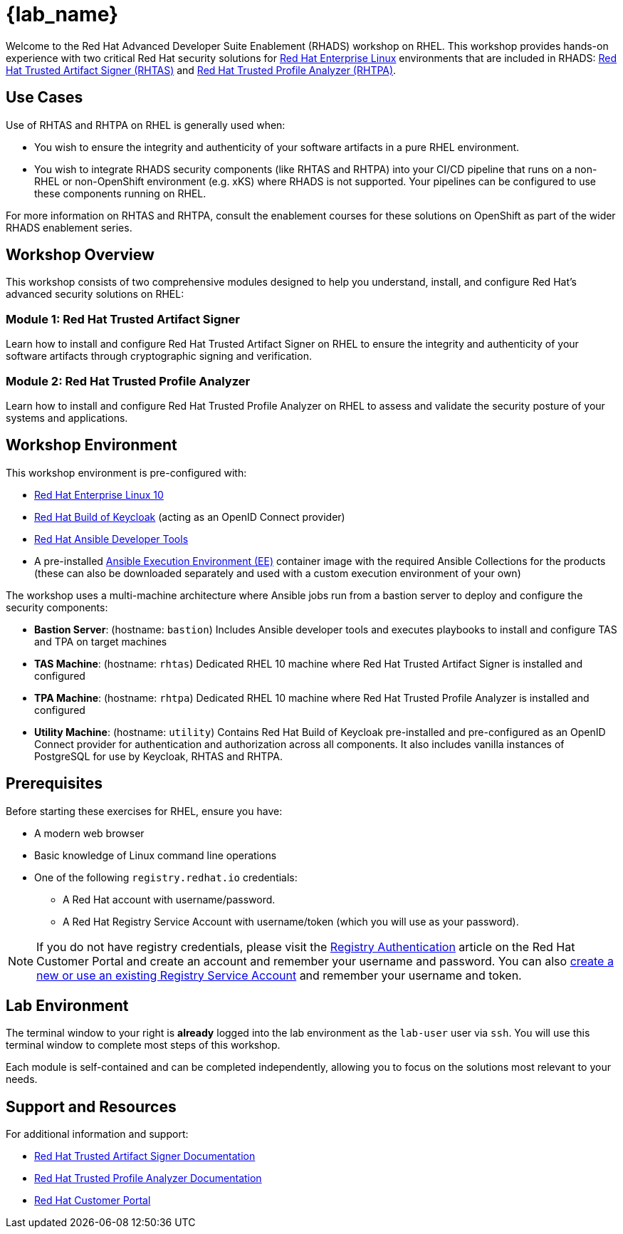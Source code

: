 = {lab_name}

Welcome to the Red Hat Advanced Developer Suite Enablement (RHADS) workshop on RHEL. This workshop provides hands-on experience with two critical Red Hat security solutions for https://www.redhat.com/en/technologies/linux-platforms/enterprise-linux[Red Hat Enterprise Linux^] environments that are included in RHADS: https://developers.redhat.com/products/trusted-artifact-signer/overview[Red Hat Trusted Artifact Signer (RHTAS)^] and https://developers.redhat.com/products/trusted-profile-analyzer/overview[Red Hat Trusted Profile Analyzer (RHTPA)^]. 

== Use Cases

Use of RHTAS and RHTPA on RHEL is generally used when:

* You wish to ensure the integrity and authenticity of your software artifacts in a pure RHEL environment.
* You wish to integrate RHADS security components (like RHTAS and RHTPA) into your CI/CD pipeline that runs on a non-RHEL or non-OpenShift environment (e.g. xKS) where RHADS is not supported. Your pipelines can be configured to use these components running on RHEL.

For more information on RHTAS and RHTPA, consult the enablement courses for these solutions on OpenShift as part of the wider RHADS enablement series.

== Workshop Overview

This workshop consists of two comprehensive modules designed to help you understand, install, and configure Red Hat's advanced security solutions on RHEL:

=== Module 1: Red Hat Trusted Artifact Signer
Learn how to install and configure Red Hat Trusted Artifact Signer on RHEL to ensure the integrity and authenticity of your software artifacts through cryptographic signing and verification.

=== Module 2: Red Hat Trusted Profile Analyzer  
Learn how to install and configure Red Hat Trusted Profile Analyzer on RHEL to assess and validate the security posture of your systems and applications.

== Workshop Environment

This workshop environment is pre-configured with:

* https://www.redhat.com/en/technologies/linux-platforms/enterprise-linux-10[Red Hat Enterprise Linux 10^]
* https://access.redhat.com/products/red-hat-build-of-keycloak/[Red Hat Build of Keycloak^] (acting as an OpenID Connect provider)
* https://www.redhat.com/en/technologies/management/ansible[Red Hat Ansible Developer Tools^]
* A pre-installed https://docs.ansible.com/ansible/latest/getting_started_ee/index.html[Ansible Execution Environment (EE)^] container image with the required Ansible Collections for the products (these can also be downloaded separately and used with a custom execution environment of your own)

The workshop uses a multi-machine architecture where Ansible jobs run from a bastion server to deploy and configure the security components:

* **Bastion Server**: (hostname: `bastion`) Includes Ansible developer tools and executes playbooks to install and configure TAS and TPA on target machines
* **TAS Machine**: (hostname: `rhtas`) Dedicated RHEL 10 machine where Red Hat Trusted Artifact Signer is installed and configured
* **TPA Machine**: (hostname: `rhtpa`) Dedicated RHEL 10 machine where Red Hat Trusted Profile Analyzer is installed and configured  
* **Utility Machine**: (hostname: `utility`) Contains Red Hat Build of Keycloak pre-installed and pre-configured as an OpenID Connect provider for authentication and authorization across all components. It also includes vanilla instances of PostgreSQL for use by Keycloak, RHTAS and RHTPA.

== Prerequisites

Before starting these exercises for RHEL, ensure you have:

* A modern web browser
* Basic knowledge of Linux command line operations
* One of the following `registry.redhat.io` credentials:
** A Red Hat account with username/password.
** A Red Hat Registry Service Account with username/token (which you will use as your password).

[NOTE]
====
If you do not have registry credentials, please visit the https://access.redhat.com/articles/RegistryAuthentication[Registry Authentication^] article on the Red Hat Customer Portal and create an account and remember your username and password. You can also https://access.redhat.com/terms-based-registry/create[create a new or use an existing Registry Service Account^] and remember your username and token.
====

== Lab Environment

The terminal window to your right is *already* logged into the lab environment as the `lab-user` user via `ssh`. 
You will use this terminal window to complete most steps of this workshop.

Each module is self-contained and can be completed independently, allowing you to focus on the solutions most relevant to your needs.

== Support and Resources

For additional information and support:

* https://docs.redhat.com/en/documentation/red_hat_trusted_artifact_signer[Red Hat Trusted Artifact Signer Documentation^]
* https://docs.redhat.com/en/documentation/red_hat_trusted_profile_analyzer[Red Hat Trusted Profile Analyzer Documentation^]  
* https://access.redhat.com[Red Hat Customer Portal^]
